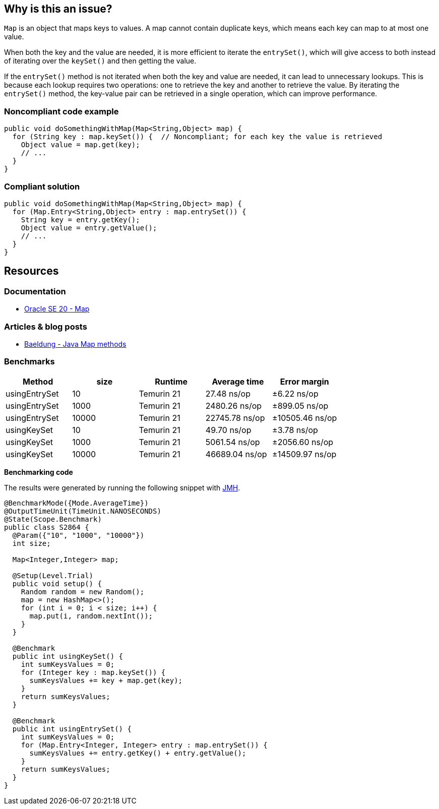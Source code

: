 == Why is this an issue?

`Map` is an object that maps keys to values. A map cannot contain duplicate keys, which means each key can map to at most one value.

When both the key and the value are needed, it is more efficient to iterate the `entrySet()`, which will give access to both instead of
iterating over the `keySet()` and then getting the value.

If the `entrySet()` method is not iterated when both the key and value are needed, it can lead to unnecessary lookups. This is because each
lookup requires two operations: one to retrieve the key and another to retrieve the value. By iterating the `entrySet()` method, the
key-value pair can be retrieved in a single operation, which can improve performance.

=== Noncompliant code example

[source,java,diff-id=1,diff-type=noncompliant]
----
public void doSomethingWithMap(Map<String,Object> map) {
  for (String key : map.keySet()) {  // Noncompliant; for each key the value is retrieved
    Object value = map.get(key);
    // ...
  }
}
----


=== Compliant solution

[source,java,diff-id=1,diff-type=compliant]
----
public void doSomethingWithMap(Map<String,Object> map) {
  for (Map.Entry<String,Object> entry : map.entrySet()) {
    String key = entry.getKey();
    Object value = entry.getValue();
    // ...
  }
}
----


== Resources

=== Documentation

* https://docs.oracle.com/en/java/javase/20/docs/api/java.base/java/util/Map.html[Oracle SE 20 - Map]

=== Articles & blog posts

* https://www.baeldung.com/java-map-entries-methods[Baeldung - Java Map methods]

=== Benchmarks

[options="header"]
|===
| Method| size| Runtime| Average time| Error margin
| usingEntrySet| 10| Temurin 21| 27.48 ns/op| ±6.22 ns/op
| usingEntrySet| 1000| Temurin 21| 2480.26 ns/op| ±899.05 ns/op
| usingEntrySet| 10000| Temurin 21| 22745.78 ns/op| ±10505.46 ns/op
| usingKeySet| 10| Temurin 21| 49.70 ns/op| ±3.78 ns/op
| usingKeySet| 1000| Temurin 21| 5061.54 ns/op| ±2056.60 ns/op
| usingKeySet| 10000| Temurin 21| 46689.04 ns/op| ±14509.97 ns/op
|===

*Benchmarking code*

The results were generated by running the following snippet with https://github.com/openjdk/jmh[JMH].

[source,java]
----
@BenchmarkMode({Mode.AverageTime})
@OutputTimeUnit(TimeUnit.NANOSECONDS)
@State(Scope.Benchmark)
public class S2864 {
  @Param({"10", "1000", "10000"})
  int size;

  Map<Integer,Integer> map;

  @Setup(Level.Trial)
  public void setup() {
    Random random = new Random();
    map = new HashMap<>();
    for (int i = 0; i < size; i++) {
      map.put(i, random.nextInt());
    }
  }

  @Benchmark
  public int usingKeySet() {
    int sumKeysValues = 0;
    for (Integer key : map.keySet()) {
      sumKeysValues += key + map.get(key);
    }
    return sumKeysValues;
  }

  @Benchmark
  public int usingEntrySet() {
    int sumKeysValues = 0;
    for (Map.Entry<Integer, Integer> entry : map.entrySet()) {
      sumKeysValues += entry.getKey() + entry.getValue();
    }
    return sumKeysValues;
  }
}
----

ifdef::env-github,rspecator-view[]

'''
== Implementation Specification
(visible only on this page)

=== Message

Iterate over the "entrySet" instead of the "keySet".


endif::env-github,rspecator-view[]
